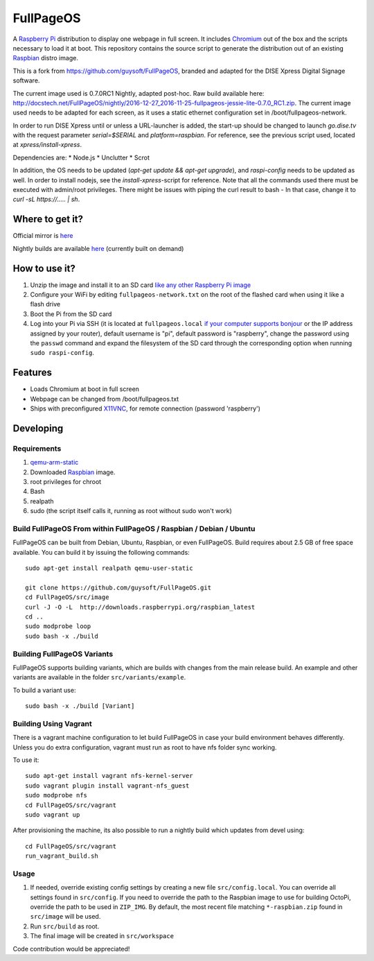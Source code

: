 FullPageOS
==========

A `Raspberry Pi <http://www.raspberrypi.org/>`_ distribution to display one webpage in full screen. It includes `Chromium <https://www.chromium.org/>`_ out of the box and the scripts necessary to load it at boot.
This repository contains the source script to generate the distribution out of an existing `Raspbian <http://www.raspbian.org/>`_ distro image.

This is a fork from https://github.com/guysoft/FullPageOS, branded and adapted for the DISE Xpress Digital Signage software.

The current image used is 0.7.0RC1 Nightly, adapted post-hoc. Raw build available here: http://docstech.net/FullPageOS/nightly/2016-12-27_2016-11-25-fullpageos-jessie-lite-0.7.0_RC1.zip.
The current image used needs to be adapted for each screen, as it uses a static ethernet configuration set in /boot/fullpageos-network.

In order to run DISE Xpress until or unless a URL-launcher is added, the start-up should be changed to launch
`go.dise.tv` with the request parameter `serial=$SERIAL` and `platform=raspbian`. For reference, see the previous
script used, located at `xpress/install-xpress`.

Dependencies are:
* Node.js
* Unclutter
* Scrot

In addition, the OS needs to be updated (`apt-get update && apt-get upgrade`), and `raspi-config` needs to be updated as well.
In order to install nodejs, see the `install-xpress`-script for reference. Note that all the commands used there must
be executed with admin/root privileges. There might be issues with piping the curl result to bash - In that case,
change it to `curl -sL https://..... | sh`.

Where to get it?
----------------

Official mirror is `here <http://docstech.net/FullPageOS/>`_

Nightly builds are available `here <http://docstech.net/FullPageOS/nightly/>`_ (currently built on demand)

How to use it?
--------------

#. Unzip the image and install it to an SD card `like any other Raspberry Pi image <https://www.raspberrypi.org/documentation/installation/installing-images/README.md>`_
#. Configure your WiFi by editing ``fullpageos-network.txt`` on the root of the flashed card when using it like a flash drive
#. Boot the Pi from the SD card
#. Log into your Pi via SSH (it is located at ``fullpageos.local`` `if your computer supports bonjour <https://learn.adafruit.com/bonjour-zeroconf-networking-for-windows-and-linux/overview>`_ or the IP address assigned by your router), default username is "pi", default password is "raspberry", change the password using the ``passwd`` command and expand the filesystem of the SD card through the corresponding option when running ``sudo raspi-config``.

Features
--------

* Loads Chromium at boot in full screen
* Webpage can be changed from /boot/fullpageos.txt
* Ships with preconfigured `X11VNC <http://www.karlrunge.com/x11vnc/>`_, for remote connection (password 'raspberry')

Developing
----------

Requirements
~~~~~~~~~~~~

#. `qemu-arm-static <http://packages.debian.org/sid/qemu-user-static>`_
#. Downloaded `Raspbian <http://www.raspbian.org/>`_ image.
#. root privileges for chroot
#. Bash
#. realpath
#. sudo (the script itself calls it, running as root without sudo won't work)

Build FullPageOS From within FullPageOS / Raspbian / Debian / Ubuntu
~~~~~~~~~~~~~~~~~~~~~~~~~~~~~~~~~~~~~~~~~~~~~~~~~~~~~~~~~~~~

FullPageOS can be built from Debian, Ubuntu, Raspbian, or even FullPageOS.
Build requires about 2.5 GB of free space available.
You can build it by issuing the following commands::

    sudo apt-get install realpath qemu-user-static

    git clone https://github.com/guysoft/FullPageOS.git
    cd FullPageOS/src/image
    curl -J -O -L  http://downloads.raspberrypi.org/raspbian_latest
    cd ..
    sudo modprobe loop
    sudo bash -x ./build

Building FullPageOS Variants
~~~~~~~~~~~~~~~~~~~~~~~~

FullPageOS supports building variants, which are builds with changes from the main release build. An example and other variants are available in the folder ``src/variants/example``.

To build a variant use::

    sudo bash -x ./build [Variant]

Building Using Vagrant
~~~~~~~~~~~~~~~~~~~~~~
There is a vagrant machine configuration to let build FullPageOS in case your build environment behaves differently. Unless you do extra configuration, vagrant must run as root to have nfs folder sync working.

To use it::

    sudo apt-get install vagrant nfs-kernel-server
    sudo vagrant plugin install vagrant-nfs_guest
    sudo modprobe nfs
    cd FullPageOS/src/vagrant
    sudo vagrant up

After provisioning the machine, its also possible to run a nightly build which updates from devel using::

    cd FullPageOS/src/vagrant
    run_vagrant_build.sh

Usage
~~~~~

#. If needed, override existing config settings by creating a new file ``src/config.local``. You can override all settings found in ``src/config``. If you need to override the path to the Raspbian image to use for building OctoPi, override the path to be used in ``ZIP_IMG``. By default, the most recent file matching ``*-raspbian.zip`` found in ``src/image`` will be used.
#. Run ``src/build`` as root.
#. The final image will be created in ``src/workspace``

Code contribution would be appreciated!
